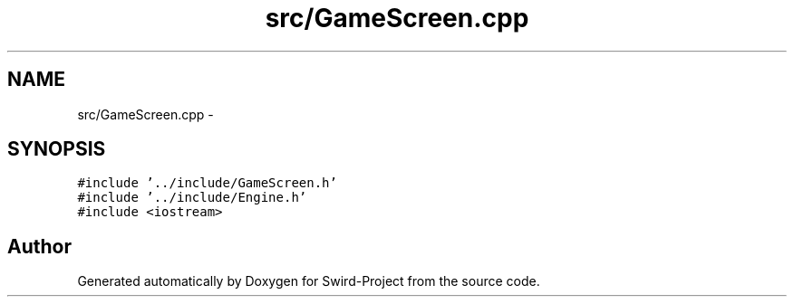.TH "src/GameScreen.cpp" 3 "Mon Nov 25 2013" "Version 1.0" "Swird-Project" \" -*- nroff -*-
.ad l
.nh
.SH NAME
src/GameScreen.cpp \- 
.SH SYNOPSIS
.br
.PP
\fC#include '\&.\&./include/GameScreen\&.h'\fP
.br
\fC#include '\&.\&./include/Engine\&.h'\fP
.br
\fC#include <iostream>\fP
.br

.SH "Author"
.PP 
Generated automatically by Doxygen for Swird-Project from the source code\&.
